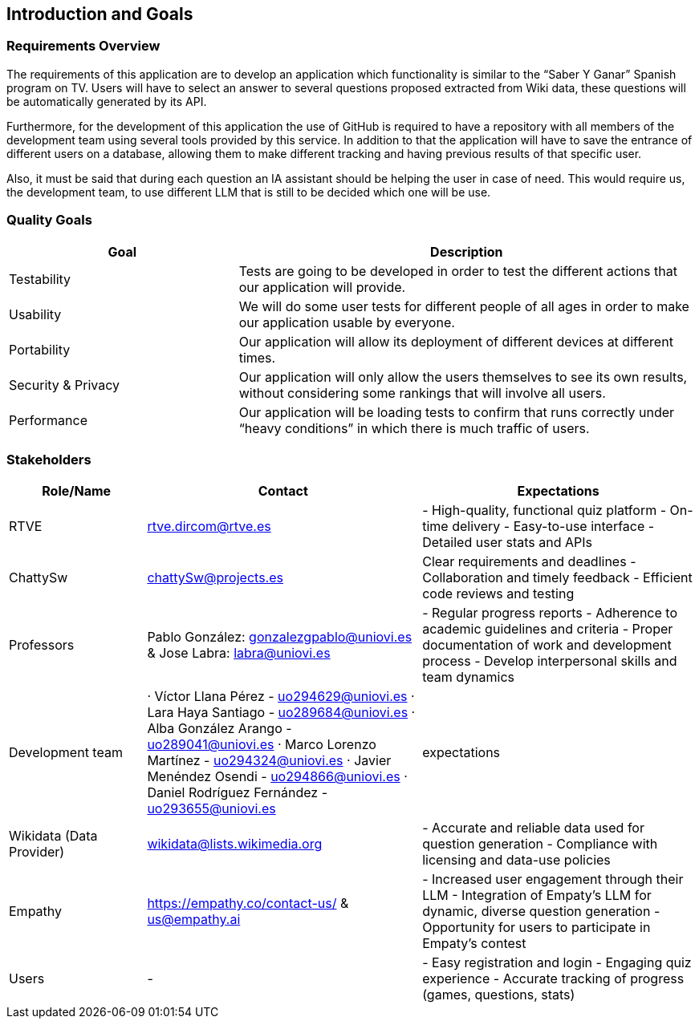 ifndef::imagesdir[:imagesdir: ../images]

[[section-introduction-and-goals]]
== Introduction and Goals

ifdef::arc42help[]
[role="arc42help"]
****
Describes the relevant requirements and the driving forces that software architects and development team must consider. 
These include

* underlying business goals, 
* essential features, 
* essential functional requirements, 
* quality goals for the architecture and
* relevant stakeholders and their expectations
****
endif::arc42help[]

=== Requirements Overview

The requirements of this application are to develop an application which functionality is similar to the “Saber Y Ganar” Spanish program on TV. Users will have to select an answer to several questions proposed extracted from Wiki data, these questions will be automatically generated by its API.

Furthermore, for the development of this application the use of GitHub is required to have a repository with all members of the development team using several tools provided by this service. In addition to that the application will have to save the entrance of different users on a database, allowing them to make different tracking and having previous results of that specific user. 

Also, it must be said that during each question an IA assistant should be helping the user in case of need. This would require us, the development team, to use different LLM that is still to be decided which one will be use. 


ifdef::arc42help[]
[role="arc42help"]
****
.Contents
Short description of the functional requirements, driving forces, extract (or abstract)
of requirements. Link to (hopefully existing) requirements documents
(with version number and information where to find it).

.Motivation
From the point of view of the end users a system is created or modified to
improve support of a business activity and/or improve the quality.

.Form
Short textual description, probably in tabular use-case format.
If requirements documents exist this overview should refer to these documents.

Keep these excerpts as short as possible. Balance readability of this document with potential redundancy w.r.t to requirements documents.


.Further Information

See https://docs.arc42.org/section-1/[Introduction and Goals] in the arc42 documentation.

****
endif::arc42help[]

=== Quality Goals

ifdef::arc42help[]
[role="arc42help"]
****
.Contents
The top three (max five) quality goals for the architecture whose fulfillment is of highest importance to the major stakeholders. 
We really mean quality goals for the architecture. Don't confuse them with project goals.
They are not necessarily identical.

Consider this overview of potential topics (based upon the ISO 25010 standard):

image::01_2_iso-25010-topics-EN.drawio.png["Categories of Quality Requirements"]

.Motivation
You should know the quality goals of your most important stakeholders, since they will influence fundamental architectural decisions. 
Make sure to be very concrete about these qualities, avoid buzzwords.
If you as an architect do not know how the quality of your work will be judged...

.Form
A table with quality goals and concrete scenarios, ordered by priorities
****
endif::arc42help[]

[options="header",cols="1,2"]

|===
|Goal|Description
| Testability | Tests are going to be developed in order to test the different actions that our application will    provide. 
| Usability | We will do some user tests for different people of all ages in order to make our application usable by everyone. 
| Portability | Our application will allow its deployment of different devices at different times. 
| Security & Privacy | Our application will only allow the users themselves to see its own results, without considering some rankings that will involve all users. 
| Performance | Our application will be loading tests to confirm that runs correctly under “heavy conditions” in which there is much traffic of users.  
|===

=== Stakeholders

ifdef::arc42help[]
[role="arc42help"]
****
.Contents
Explicit overview of stakeholders of the system, i.e. all person, roles or organizations that

* should know the architecture
* have to be convinced of the architecture
* have to work with the architecture or with code
* need the documentation of the architecture for their work
* have to come up with decisions about the system or its development

.Motivation
You should know all parties involved in development of the system or affected by the system.
Otherwise, you may get nasty surprises later in the development process.
These stakeholders determine the extent and the level of detail of your work and its results.

.Form
Table with role names, person names, and their expectations with respect to the architecture and its documentation.
****
endif::arc42help[]

[options="header",cols="1,2,2"]
|===
|Role/Name|Contact|Expectations
| RTVE | rtve.dircom@rtve.es | - High-quality, functional quiz platform - On-time delivery - Easy-to-use interface - Detailed user stats and APIs
| ChattySw | chattySw@projects.es | Clear requirements and deadlines - Collaboration and timely feedback - Efficient code reviews and testing
| Professors | Pablo González: gonzalezgpablo@uniovi.es & Jose Labra: labra@uniovi.es | - Regular progress reports - Adherence to academic guidelines and criteria - Proper documentation of work and development process - Develop interpersonal skills and team dynamics
| Development team | · Víctor Llana Pérez - uo294629@uniovi.es · Lara Haya Santiago - uo289684@uniovi.es · Alba González Arango - uo289041@uniovi.es · Marco Lorenzo Martínez - uo294324@uniovi.es · Javier Menéndez Osendi - uo294866@uniovi.es · Daniel Rodríguez Fernández - uo293655@uniovi.es  | expectations 
| Wikidata (Data Provider) | wikidata@lists.wikimedia.org | - Accurate and reliable data used for question generation - Compliance with licensing and data-use policies
| Empathy | https://empathy.co/contact-us/ & us@empathy.ai| - Increased user engagement through their LLM - Integration of Empaty’s LLM for dynamic, diverse question generation - Opportunity for users to participate in Empaty’s contest
| Users | - | - Easy registration and login - Engaging quiz experience - Accurate tracking of progress (games, questions, stats)
|===
